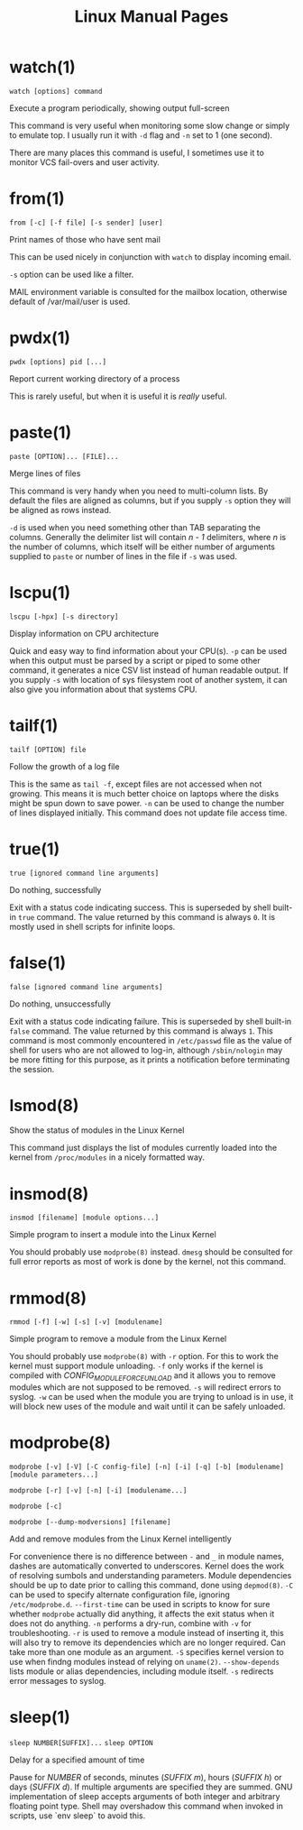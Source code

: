 #+STARTUP: showall
#+OPTIONS: num:nil
#+TITLE: Linux Manual Pages

* watch(1)
  ~watch [options] command~

  Execute a program periodically, showing output full-screen

  This command is very useful when monitoring some slow change or simply to emulate top.
  I usually run it with ~-d~ flag and ~-n~ set to 1 (one second).

  There are many places this command is useful, I sometimes use it to monitor VCS fail-overs and user activity.

* from(1)
  ~from [-c] [-f file] [-s sender] [user]~

  Print names of those who have sent mail

  This can be used nicely in conjunction with ~watch~ to display incoming email.

  ~-s~ option can be used like a filter.

  MAIL environment variable is consulted for the mailbox location, otherwise default of /var/mail/user is used.

* pwdx(1)
  ~pwdx [options] pid [...]~

  Report current working directory of a process

  This is rarely useful, but when it is useful it is /really/ useful.

* paste(1)
  ~paste [OPTION]... [FILE]...~

  Merge lines of files

  This command is very handy when you need to multi-column lists. By default the files are aligned as columns, but if you supply ~-s~ option they will be aligned as rows instead.

  ~-d~ is used when you need something other than TAB separating the columns. Generally the delimiter list will contain /n - 1/ delimiters, where /n/ is the number of columns, which itself will be either number of arguments supplied to ~paste~ or number of lines in the file if ~-s~ was used.

* lscpu(1)
  ~lscpu [-hpx] [-s directory]~

  Display information on CPU architecture

  Quick and easy way to find information about your CPU(s). ~-p~ can be used when this output must be parsed by a script or piped to some other command, it generates a nice CSV list instead of human readable output. If you supply ~-s~ with location of sys filesystem root of another system, it can also give you information about that systems CPU.

* tailf(1)
  ~tailf [OPTION] file~

  Follow the growth of a log file

  This is the same as ~tail -f~, except files are not accessed when not growing. This means it is much better choice on laptops where the disks might be spun down to save power. ~-n~ can be used to change the number of lines displayed initially. This command does not update file access time.

* true(1)
  ~true [ignored command line arguments]~

  Do nothing, successfully

  Exit with a status code indicating success. This is superseded by shell built-in ~true~ command. The value returned by this command is always ~0~. It is mostly used in shell scripts for infinite loops.

* false(1)
  ~false [ignored command line arguments]~

  Do nothing, unsuccessfully

  Exit with a status code indicating failure. This is superseded by shell built-in ~false~ command. The value returned by this command is always ~1~. This command is most commonly encountered in ~/etc/passwd~ file as the value of shell for users who are not allowed to log-in, although ~/sbin/nologin~ may be more fitting for this purpose, as it prints a notification before terminating the session.

* lsmod(8)
  Show the status of modules in the Linux Kernel

  This command just displays the list of modules currently loaded into the kernel from ~/proc/modules~ in a nicely formatted way.

* insmod(8)
  ~insmod [filename] [module options...]~

  Simple program to insert a module into the Linux Kernel

  You should probably use ~modprobe(8)~ instead. ~dmesg~ should be consulted for full error reports as most of work is done by the kernel, not this command.

* rmmod(8)
  ~rmmod [-f] [-w] [-s] [-v] [modulename]~

  Simple program to remove a module from the Linux Kernel

  You should probably use ~modprobe(8)~ with ~-r~ option. For this to work the kernel must support module unloading. ~-f~ only works if the kernel is compiled with /CONFIG_MODULE_FORCE_UNLOAD/ and it allows you to remove modules which are not supposed to be removed. ~-s~ will redirect errors to syslog. ~-w~ can be used when the module you are trying to unload is in use, it will block new uses of the module and wait until it can be safely unloaded.

* modprobe(8)
  ~modprobe [-v] [-V] [-C config-file] [-n] [-i] [-q] [-b] [modulename] [module parameters...]~

  ~modprobe [-r] [-v] [-n] [-i] [modulename...]~

  ~modprobe [-c]~

  ~modprobe [--dump-modversions] [filename]~

  Add and remove modules from the Linux Kernel intelligently

  For convenience there is no difference between ~-~ and ~_~ in module names, dashes are automatically converted to underscores.
  Kernel does the work of resolving sumbols and understanding parameters.
  Module dependencies should be up to date prior to calling this command, done using ~depmod(8)~.
  ~-C~ can be used to specify alternate configuration file, ignoring ~/etc/modprobe.d~.
  ~--first-time~ can be used in scripts to know for sure whether ~modprobe~ actually did anything, it affects the exit status when it does not do anything.
  ~-n~ performs a dry-run, combine with ~-v~ for troubleshooting.
  ~-r~ is used to remove a module instead of inserting it, this will also try to remove its dependencies which are no longer required. Can take more than one module as an argument.
  ~-S~ specifies kernel version to use when findng modules instead of relying on ~uname(2)~.
  ~--show-depends~ lists module or alias dependencies, including module itself.
  ~-s~ redirects error messages to syslog.
  
* sleep(1)
  ~sleep NUMBER[SUFFIX]...~
  ~sleep OPTION~

  Delay for a specified amount of time

  Pause for /NUMBER/ of seconds, minutes (/SUFFIX m/), hours (/SUFFIX h/) or days (/SUFFIX d/). If multiple arguments are specified they are summed.
  GNU implementation of sleep accepts arguments of both integer and arbitrary floating point type.
  Shell may overshadow this command when invoked in scripts, use `env sleep` to avoid this.

